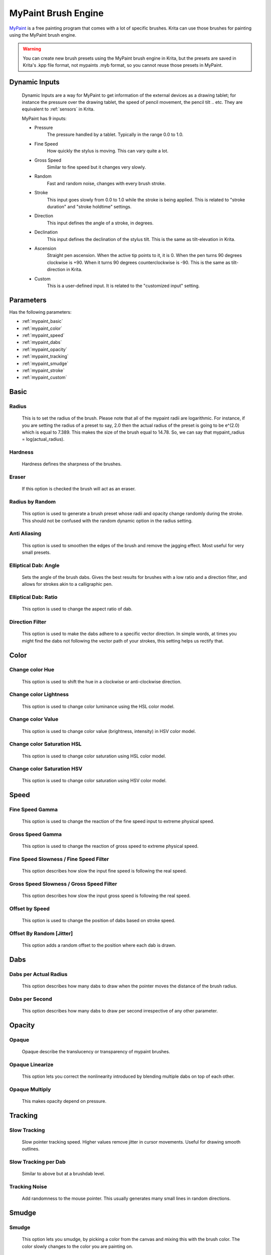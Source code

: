 .. meta::
   :description:
        The MyPaint Brush Engine manual page.

.. metadata-placeholder

   :authors: - Ashwin Dhakaita <ashwingpdhakaita@gmail.com>
   
   :license: GNU free documentation license 1.3 or later.

.. index:: Brush Engine, MyPaint Brush Engine

.. _mypaint_brush_engine:

====================
MyPaint Brush Engine
====================

.. image:: /images/icons/mypaintbrush.svg


`MyPaint <http://www.mypaint.org>`_ is a free painting program that comes with a lot of specific brushes. Krita can use those brushes for painting using the MyPaint brush engine.

.. warning:: You can create new brush presets using the MyPaint brush engine in Krita, but the presets are saved in Krita's .kpp file format, not mypaints .myb format, so you cannot reuse those presets in MyPaint.

Dynamic Inputs
---------------

    Dynamic Inputs are a way for MyPaint to get information of the external devices as a drawing tablet; for instance the pressure over the drawing tablet, the speed of pencil movement, the pencil tilt .. etc. They are equivalent to :ref:`sensors` in Krita.

    MyPaint has 9 inputs:

    *   Pressure
            The pressure handled by a tablet. Typically in the range 0.0 to 1.0.

    *   Fine Speed
            How quickly the stylus is moving. This can vary quite a lot.

    *   Gross Speed
            Similar to fine speed but it changes very slowly.

    *   Random
            Fast and random noise, changes with every brush stroke.

    *   Stroke
            This input goes slowly from 0.0 to 1.0 while the stroke is being applied. This is related to "stroke duration" and "stroke holdtime" settings.

    *   Direction
            This input defines the angle of a stroke, in degrees.

    *   Declination
            This input defines the declination of the stylus tilt. This is the same as tilt-elevation in Krita.

    *   Ascension
            Straight pen ascension. When the active tip points to it, it is 0. When the pen turns 90 degrees clockwise is +90. When it turns 90 degrees counterclockwise is -90. This is the same as tilt-direction in Krita.

    *   Custom
            This is a user-defined input. It is related to the "customized input" setting.


Parameters
----------


Has the following parameters:

* :ref:`mypaint_basic`
* :ref:`mypaint_color`
* :ref:`mypaint_speed`
* :ref:`mypaint_dabs`
* :ref:`mypaint_opacity`
* :ref:`mypaint_tracking`
* :ref:`mypaint_smudge`
* :ref:`mypaint_stroke`
* :ref:`mypaint_custom`


.. _mypaint_basic:

Basic
-----

Radius
^^^^^^
    This is to set the radius of the brush. Please note that all of the mypaint radii are logarithmic. For instance, if you are setting the radius of a preset to say, 2.0 then the actual radius of the preset is going to be e^(2.0) which is equal to 7.389. This makes the size of the brush equal to 14.78. So, we can say that mypaint_radius = log(actual_radius).

Hardness
^^^^^^^^
    Hardness defines the sharpness of the brushes. 

.. image:: /images/brushes/mypaint/hardness.png

Eraser
^^^^^^
    If this option is checked the brush will act as an eraser.
    
Radius by Random
^^^^^^^^^^^^^^^^
    This option is used to generate a brush preset whose radii and opacity change randomly during the stroke. This should not be confused with the random dynamic option in the radius setting.
    
Anti Aliasing
^^^^^^^^^^^^^
    This option is used to smoothen the edges of the brush and remove the jagging effect. Most useful for very small presets.
        
Elliptical Dab: Angle
^^^^^^^^^^^^^^^^^^^^^
    Sets the angle of the brush dabs. Gives the best results for brushes with a low ratio and a direction filter, and allows for strokes akin to a calligraphic pen.
    
Elliptical Dab: Ratio
^^^^^^^^^^^^^^^^^^^^^
    This option is used to change the aspect ratio of dab.
    
.. image:: /images/brushes/mypaint/elliptical_dab_ratio.png

Direction Filter
^^^^^^^^^^^^^^^^
    This option is used to make the dabs adhere to a specific vector direction. In simple words, at times you might find the dabs not following the vector path of your strokes, this setting helps us rectify that.

.. _mypaint_color:

Color
-----

Change color Hue
^^^^^^^^^^^^^^^^
    This option is used to shift the hue in a clockwise or anti-clockwise direction.

Change color Lightness
^^^^^^^^^^^^^^^^^^^^^^
    This option is used to change color luminance using the HSL color model.
    
Change color Value
^^^^^^^^^^^^^^^^^^
    This option is used to change color value (brightness, intensity) in HSV color model.
    
Change color Saturation HSL
^^^^^^^^^^^^^^^^^^^^^^^^^^^
    This option is used to change color saturation using HSL color model.
    
Change color Saturation HSV
^^^^^^^^^^^^^^^^^^^^^^^^^^^
    This option is used to change color saturation using HSV color model.
    
.. _mypaint_speed:

Speed
-----

Fine Speed Gamma
^^^^^^^^^^^^^^^^
    This option is used to change the reaction of the fine speed input to extreme physical speed.

Gross Speed Gamma
^^^^^^^^^^^^^^^^^
    This option is used to change the reaction of gross speed to extreme physical speed.
    
Fine Speed Slowness / Fine Speed Filter
^^^^^^^^^^^^^^^^^^^^^^^^^^^^^^^^^^^^^^^
    This option describes how slow the input fine speed is following the real speed.

Gross Speed Slowness / Gross Speed Filter
^^^^^^^^^^^^^^^^^^^^^^^^^^^^^^^^^^^^^^^^^
    This option describes how slow the input gross speed is following the real speed.
    
Offset by Speed
^^^^^^^^^^^^^^^
    This option is used to change the position of dabs based on stroke speed.
    
Offset By Random [Jitter]
^^^^^^^^^^^^^^^^^^^^^^^^^
    This option adds a random offset to the position where each dab is drawn.
    
.. _mypaint_dabs:

Dabs
----

Dabs per Actual Radius
^^^^^^^^^^^^^^^^^^^^^^
    This option describes how many dabs to draw when the pointer moves the distance of the brush radius.
    
Dabs per Second
^^^^^^^^^^^^^^^
    This option describes how many dabs to draw per second irrespective of any other parameter.
    
.. _mypaint_opacity:

Opacity
-------

Opaque
^^^^^^^
    Opaque describe the translucency or transparency of mypaint brushes.

Opaque Linearize
^^^^^^^^^^^^^^^^
    This option lets you correct the nonlinearity introduced by blending multiple dabs on top of each other.

Opaque Multiply
^^^^^^^^^^^^^^^
    This makes opacity depend on pressure.

.. _mypaint_tracking:

Tracking
--------

Slow Tracking
^^^^^^^^^^^^^
    Slow pointer tracking speed. Higher values remove jitter in cursor movements. Useful for drawing smooth outlines.
    
Slow Tracking per Dab
^^^^^^^^^^^^^^^^^^^^^
    Similar to above but at a brushdab level.

Tracking Noise
^^^^^^^^^^^^^^
    Add randomness to the mouse pointer. This usually generates many small lines in random directions.
    
.. _mypaint_smudge:

Smudge
------

Smudge
^^^^^^
    This option lets you smudge, by picking a color from the canvas and mixing this with the brush color. The color slowly changes to the color you are painting on.

Smudge Length
^^^^^^^^^^^^^
    This option controls how much the painting color is mixed with the colors from the canvas.

Smudge Radius logarithmic
^^^^^^^^^^^^^^^^^^^^^^^^^
    This option modifies the radius of the circle where the color is picked up for smudging.

.. _mypaint_stroke:

Stroke
------

Stroke Duration logarithmic
^^^^^^^^^^^^^^^^^^^^^^^^^^^
    This option describes how far you have to move until the stroke input becomes 1.0

Stroke Holdtime
^^^^^^^^^^^^^^^
    This option defines how long the stroke input stays at 1.0. After that it will go back towards 0.0 and then start increasing again.

Stroke Threshold
^^^^^^^^^^^^^^^^
    This option defines how much pressure is needed to start the stroke. This affects stroke input only. The MyPaint brush engine does not need any minimum pressure level to start drawing.

.. _mypaint_custom:

Custom Input
------------
    
Custom Input
^^^^^^^^^^^^
    The idea of this input is that you make this input depend on a mixture of pressure/speed/whatever, and then make other settings depend on this 'custom input' instead of repeating this combination everywhere you need.

Custom Input Slowness
^^^^^^^^^^^^^^^^^^^^^
    This option defines how slow the custom input setting actually follows the desired value.
